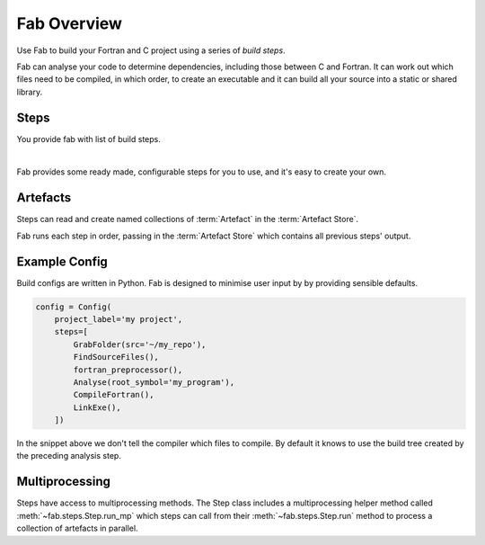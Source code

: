 
Fab Overview
************

Use Fab to build your Fortran and C project using a series of *build steps*.

Fab can analyse your code to determine dependencies, including those between C and Fortran.
It can work out which files need to be compiled, in which order, to create an executable
and it can build all your source into a static or shared library.


Steps
=====

You provide fab with list of build steps.

.. image:: img/steps.svg
    :width: 75%
    :align: center
    :alt: Some simple steps

|
Fab provides some ready made, configurable steps for you to use, and it's easy to create your own.


.. _artefacts_overview:

Artefacts
=========

Steps can read and create named collections of :term:`Artefact`
in the :term:`Artefact Store`.


.. image:: img/steps_and_store2.svg
    :width: 100%
    :alt: Artefact containment hierarchy

Fab runs each step in order, passing in the :term:`Artefact Store` which contains all previous steps' output.

Example Config
==============

Build configs are written in Python. Fab is designed to minimise user input by
by providing sensible defaults.

.. code-block::

    config = Config(
        project_label='my project',
        steps=[
            GrabFolder(src='~/my_repo'),
            FindSourceFiles(),
            fortran_preprocessor(),
            Analyse(root_symbol='my_program'),
            CompileFortran(),
            LinkExe(),
        ])


In the snippet above we don't tell the compiler which files to compile.
By default it knows to use the build tree created by the preceding analysis step.

Multiprocessing
===============

Steps have access to multiprocessing methods.
The Step class includes a multiprocessing helper method called :meth:`~fab.steps.Step.run_mp` which steps can call
from their :meth:`~fab.steps.Step.run` method to process a collection of artefacts in parallel.

